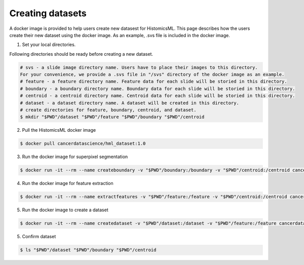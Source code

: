 .. highlight:: shell

=================
Creating datasets
=================

A docker image is provided to help users create new datasest for HistomicsML. This page describes how the users create their new dataset using the docker image.
As an example, .svs file is included in the docker image.

1. Set your local directories.

Following directories should be ready before creating a new dataset.

.. code-block:: bash

  # svs - a slide image directory name. Users have to place their images to this directory.
  For your convenience, we provide a .svs file in "/svs" directory of the docker image as an example.
  # feature - a feature directory name. Feature data for each slide will be storied in this directory.
  # boundary - a boundary directory name. Boundary data for each slide will be storied in this directory.
  # centroid - a centroid directory name. Centroid data for each slide will be storied in this directory.
  # dataset - a dataset directory name. A dataset will be created in this directory.
  # create directories for feature, boundary, centroid, and dataset.
  $ mkdir "$PWD"/dataset "$PWD"/feature "$PWD"/boundary "$PWD"/centroid

2. Pull the HistomicsML docker image

.. code-block:: bash

  $ docker pull cancerdatascience/hml_dataset:1.0

3. Run the docker image for superpixel segmentation

.. code-block:: bash

  $ docker run -it --rm --name createboundary -v "$PWD"/boundary:/boundary -v "$PWD"/centroid:/centroid cancerdatascience/hml_dataset:1.0 python scripts/SuperpixelSegmentation.py

4. Run the docker image for feature extraction

.. code-block:: bash

  $ docker run -it --rm --name extractfeatures -v "$PWD"/feature:/feature -v "$PWD"/centroid:/centroid cancerdatascience/hml_dataset:1.0 python scripts/FeatureExtraction.py

5. Run the docker image to create a dataset

.. code-block:: bash

  $ docker run -it --rm --name createdataset -v "$PWD"/dataset:/dataset -v "$PWD"/feature:/feature cancerdatascience/hml_dataset:1.0 python scripts/CreateDataset.py

5. Confirm dataset

.. code-block:: bash

  $ ls "$PWD"/dataset "$PWD"/boundary "$PWD"/centroid
